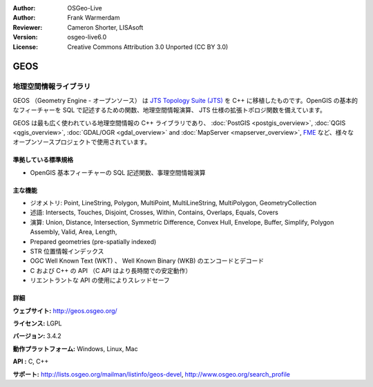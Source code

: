 :Author: OSGeo-Live
:Author: Frank Warmerdam
:Reviewer: Cameron Shorter, LISAsoft
:Version: osgeo-live6.0
:License: Creative Commons Attribution 3.0 Unported (CC BY 3.0)

.. image:: ../../images/project_logos/logo-GEOS.png
  :scale: 100
  :alt: project logo
  :align: right
  :target: http://geos.osgeo.org/

.. image:: ../../images/logos/OSGeo_project.png
  :scale: 100
  :alt: OSGeo Project
  :align: right
  :target: http://www.osgeo.org/incubator/process/principles.html

GEOS
================================================================================

地理空間情報ライブラリ
~~~~~~~~~~~~~~~~~~~~~~~~~~~~~~~~~~~~~~~~~~~~~~~~~~~~~~~~~~~~~~~~~~~~~~~~~~~~~~~~

GEOS （Geometry Engine - オープンソース） は `JTS Topology Suite (JTS) <http://tsusiatsoftware.net/jts/main.html>`_ を C++ に移植したものです。OpenGIS の基本的なフィーチャーを SQL で記述するための関数、地理空間情報演算、 JTS 仕様の拡張トポロジ関数を備えています。

GEOS は最も広く使われている地理空間情報の C++ ライブラリであり、 :doc:`PostGIS <postgis_overview>`, :doc:`QGIS <qgis_overview>`, :doc:`GDAL/OGR <gdal_overview>` and :doc:`MapServer <mapserver_overview>`, `FME <http://www.safe.com/fme/fme-technology/>`_ など、様々なオープンソースプロジェクトで使用されています。

準拠している標準規格
--------------------------------------------------------------------------------

* OpenGIS 基本フィーチャーの SQL 記述関数、事理空間情報演算

主な機能
--------------------------------------------------------------------------------
    
* ジオメトリ: Point, LineString, Polygon, MultiPoint, MultiLineString, MultiPolygon, GeometryCollection
* 述語: Intersects, Touches, Disjoint, Crosses, Within, Contains, Overlaps, Equals, Covers
* 演算: Union, Distance, Intersection, Symmetric Difference, Convex Hull, Envelope, Buffer, Simplify, Polygon Assembly, Valid, Area, Length, 
* Prepared geometries (pre-spatially indexed)
* STR 位置情報インデックス
* OGC Well Known Text (WKT) 、 Well Known Binary (WKB) のエンコードとデコード
* C および C++ の API （C API はより長時間での安定動作）
* リエントラントな API の使用によりスレッドセーフ

詳細
--------------------------------------------------------------------------------

**ウェブサイト:**  http://geos.osgeo.org/

**ライセンス:** LGPL

**バージョン:** 3.4.2

**動作プラットフォーム:** Windows, Linux, Mac

**API :** C, C++

**サポート:** http://lists.osgeo.org/mailman/listinfo/geos-devel, http://www.osgeo.org/search_profile
